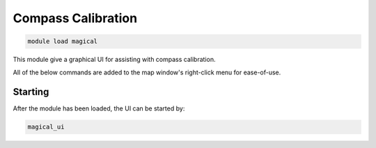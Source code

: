 *******************
Compass Calibration
*******************

.. code:: bash

    module load magical
    
This module give a graphical UI for assisting with compass calibration.

All of the below commands are added to the map window's right-click menu 
for ease-of-use.

Starting
========

After the module has been loaded, the UI can be started by:

.. code:: bash

    magical_ui
    

.. image:: magical.png

